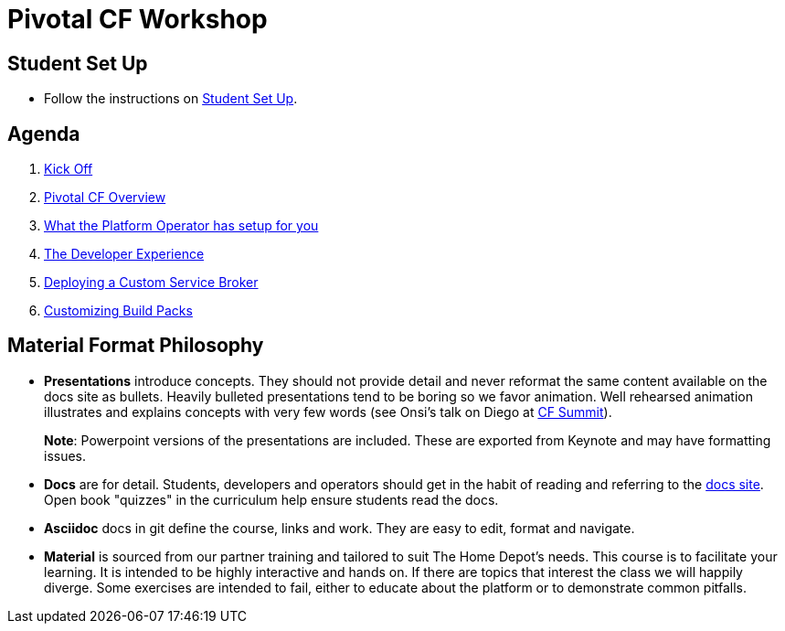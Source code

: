 = Pivotal CF Workshop

== Student Set Up

* Follow the instructions on link:student-setup.adoc[Student Set Up]. 

== Agenda

. link:kick-off/README.adoc[Kick Off]

. link:overview/README.adoc[Pivotal CF Overview]

. link:operations/README.adoc[What the Platform Operator has setup for you]

. link:dev-experience/README.adoc[The Developer Experience]

. link:service-broker/README.adoc[Deploying a Custom Service Broker]

. link:buildpack/README.adoc[Customizing Build Packs]

== Material Format Philosophy

* *Presentations* introduce concepts.  They should not provide detail and never reformat the same content available on the docs site as bullets.  Heavily bulleted presentations tend to be boring so we favor animation.  Well rehearsed animation illustrates and explains concepts with very few words (see Onsi’s talk on Diego at link:https://www.youtube.com/watch?v=1OkmVTFhfLY[CF Summit]).
+
*Note*: Powerpoint versions of the presentations are included.  These are exported from Keynote and may have formatting issues.
+

* *Docs* are for detail.  Students, developers and operators should get in the habit of reading and referring to the link:http://docs.pivotal.io/pivotalcf[docs site].  Open book "quizzes" in the curriculum help ensure students read the docs.

* *Asciidoc* docs in git define the course, links and work.  They are easy to edit, format and navigate.

* *Material* is sourced from our partner training and tailored to suit The Home Depot's needs. This course is to facilitate your learning. It is intended to be highly interactive and hands on. If there are topics that interest the class we will happily diverge. Some exercises are intended to fail, either to educate about the platform or to demonstrate common pitfalls. 

